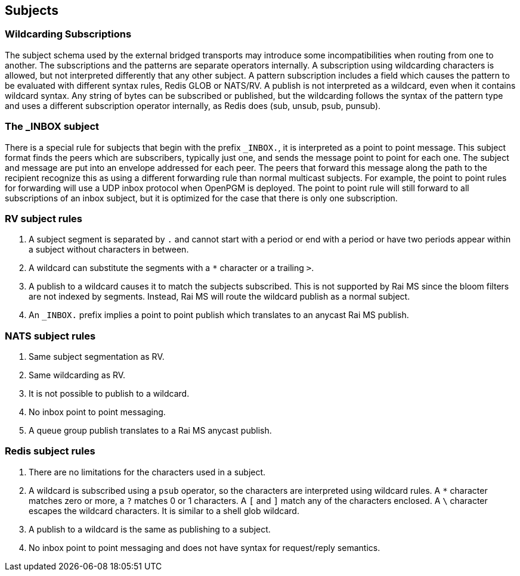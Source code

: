 Subjects
--------

Wildcarding Subscriptions
~~~~~~~~~~~~~~~~~~~~~~~~~

The subject schema used by the external bridged transports may introduce some
incompatibilities when routing from one to another.  The subscriptions and the
patterns are separate operators internally.  A subscription using wildcarding
characters is allowed, but not interpreted differently that any other subject.
A pattern subscription includes a field which causes the pattern to be
evaluated with different syntax rules, Redis GLOB or NATS/RV.  A publish is not
interpreted as a wildcard, even when it contains wildcard syntax.  Any string
of bytes can be subscribed or published, but the wildcarding follows the syntax
of the pattern type and uses a different subscription operator internally, as
Redis does (sub, unsub, psub, punsub).

The _INBOX subject
~~~~~~~~~~~~~~~~~~

There is a special rule for subjects that begin with the prefix `_INBOX.`, it
is interpreted as a point to point message.  This subject format finds the
peers which are subscribers, typically just one, and sends the message point to
point for each one.  The subject and message are put into an envelope addressed
for each peer.  The peers that forward this message along the path to the
recipient recognize this as using a different forwarding rule than normal
multicast subjects.  For example, the point to point rules for forwarding will
use a UDP inbox protocol when OpenPGM is deployed.  The point to point rule
will still forward to all subscriptions of an inbox subject, but it is
optimized for the case that there is only one subscription.

RV subject rules
~~~~~~~~~~~~~~~~

1.  A subject segment is separated by `.` and cannot start with a period or end
    with a period or have two periods appear within a subject without
    characters in between.

2.  A wildcard can substitute the segments with a `*` character or a trailing
    `>`.

3.  A publish to a wildcard causes it to match the subjects subscribed.  This
    is not supported by Rai MS since the bloom filters are not indexed by
    segments.  Instead, Rai MS will route the wildcard publish as a normal
    subject.

4.  An `_INBOX.` prefix implies a point to point publish which translates to an
    anycast Rai MS publish.

NATS subject rules
~~~~~~~~~~~~~~~~~~

1.  Same subject segmentation as RV.

2.  Same wildcarding as RV.

3.  It is not possible to publish to a wildcard.

4.  No inbox point to point messaging.

5.  A queue group publish translates to a Rai MS anycast publish.

Redis subject rules
~~~~~~~~~~~~~~~~~~~

1.  There are no limitations for the characters used in a subject.

2.  A wildcard is subscribed using a `psub` operator, so the characters
    are interpreted using wildcard rules.  A `*` character matches zero
    or more, a `?` matches 0 or 1 characters.  A `[` and `]` match any
    of the characters enclosed.  A `\` character escapes the wildcard
    characters.  It is similar to a shell glob wildcard.

3.  A publish to a wildcard is the same as publishing to a subject.

4.  No inbox point to point messaging and does not have syntax for
    request/reply semantics.
